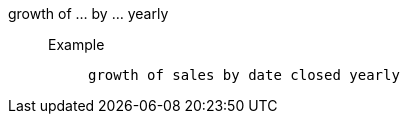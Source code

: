 [#growth_of_by_yearly]
growth of ... by ... yearly::
Example;;
+
----
growth of sales by date closed yearly
----
